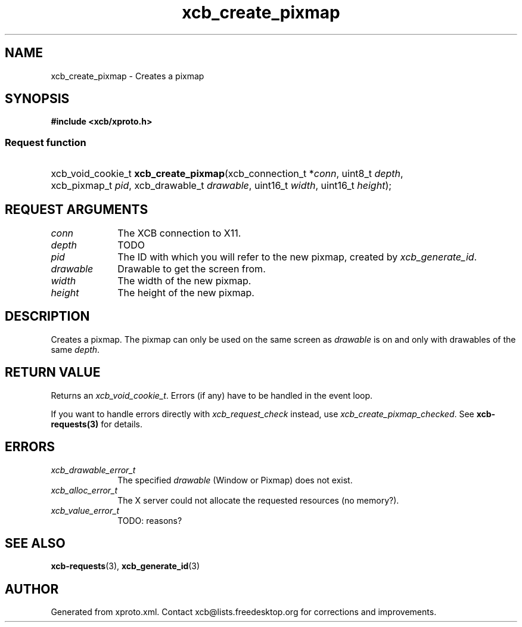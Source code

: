 .TH xcb_create_pixmap 3  2011-12-18 "XCB" "XCB Requests"
.ad l
.SH NAME
xcb_create_pixmap \- Creates a pixmap
.SH SYNOPSIS
.hy 0
.B #include <xcb/xproto.h>
.SS Request function
.HP
xcb_void_cookie_t \fBxcb_create_pixmap\fP(xcb_connection_t\ *\fIconn\fP, uint8_t\ \fIdepth\fP, xcb_pixmap_t\ \fIpid\fP, xcb_drawable_t\ \fIdrawable\fP, uint16_t\ \fIwidth\fP, uint16_t\ \fIheight\fP);
.br
.hy 1
.SH REQUEST ARGUMENTS
.IP \fIconn\fP 1i
The XCB connection to X11.
.IP \fIdepth\fP 1i
TODO
.IP \fIpid\fP 1i
The ID with which you will refer to the new pixmap, created by
\fIxcb_generate_id\fP.
.IP \fIdrawable\fP 1i
Drawable to get the screen from.
.IP \fIwidth\fP 1i
The width of the new pixmap.
.IP \fIheight\fP 1i
The height of the new pixmap.
.SH DESCRIPTION
Creates a pixmap. The pixmap can only be used on the same screen as \fIdrawable\fP
is on and only with drawables of the same \fIdepth\fP.
.SH RETURN VALUE
Returns an \fIxcb_void_cookie_t\fP. Errors (if any) have to be handled in the event loop.

If you want to handle errors directly with \fIxcb_request_check\fP instead, use \fIxcb_create_pixmap_checked\fP. See \fBxcb-requests(3)\fP for details.
.SH ERRORS
.IP \fIxcb_drawable_error_t\fP 1i
The specified \fIdrawable\fP (Window or Pixmap) does not exist.
.IP \fIxcb_alloc_error_t\fP 1i
The X server could not allocate the requested resources (no memory?).
.IP \fIxcb_value_error_t\fP 1i
TODO: reasons?
.SH SEE ALSO
.BR xcb-requests (3),
.BR xcb_generate_id (3)
.SH AUTHOR
Generated from xproto.xml. Contact xcb@lists.freedesktop.org for corrections and improvements.
